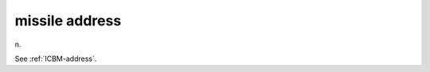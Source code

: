 .. _missile-address:

============================================================
missile address
============================================================

n\.

See :ref:`ICBM-address`\.

